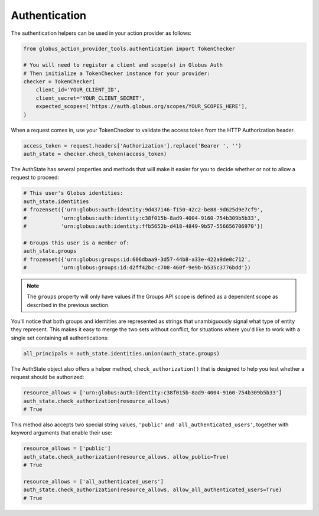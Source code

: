 Authentication
==============
The authentication helpers can be used in your action provider as follows:

.. code-block:: python

    from globus_action_provider_tools.authentication import TokenChecker
    
    # You will need to register a client and scope(s) in Globus Auth
    # Then initialize a TokenChecker instance for your provider:
    checker = TokenChecker(
        client_id='YOUR_CLIENT_ID',
        client_secret='YOUR_CLIENT_SECRET',
        expected_scopes=['https://auth.globus.org/scopes/YOUR_SCOPES_HERE'],
    )


When a request comes in, use your TokenChecker to validate the access token from
the HTTP Authorization header.

.. code-block:: python

    access_token = request.headers['Authorization'].replace('Bearer ', '')
    auth_state = checker.check_token(access_token)


The AuthState has several properties and methods that will make it easier for
you to decide whether or not to allow a request to proceed:

.. code-block:: python

    # This user's Globus identities:
    auth_state.identities
    # frozenset({'urn:globus:auth:identity:9d437146-f150-42c2-be88-9d625d9e7cf9',
    #           'urn:globus:auth:identity:c38f015b-8ad9-4004-9160-754b309b5b33',
    #           'urn:globus:auth:identity:ffb5652b-d418-4849-9b57-556656706970'})
    
    # Groups this user is a member of:
    auth_state.groups
    # frozenset({'urn:globus:groups:id:606dbaa9-3d57-44b8-a33e-422a9de0c712',
    #           'urn:globus:groups:id:d2ff42bc-c708-460f-9e9b-b535c3776bdd'})

.. note::
    The ``groups`` property will only have values if the Groups API scope
    is defined as a dependent scope as described in the previous section.

You'll notice that both groups and identities are represented as strings that
unambiguously signal what type of entity they represent. This makes it easy to
merge the two sets without conflict, for situations where you'd like to work
with a single set containing all authentications:


.. code-block:: python

    all_principals = auth_state.identities.union(auth_state.groups)


The AuthState object also offers a helper method, ``check_authorization()`` that
is designed to help you test whether a request should be authorized:

.. code-block:: python

    resource_allows = ['urn:globus:auth:identity:c38f015b-8ad9-4004-9160-754b309b5b33']
    auth_state.check_authorization(resource_allows)
    # True


This method also accepts two special string values, ``'public'`` and
``'all_authenticated_users'``, together with keyword arguments that enable their use:

.. code-block:: python

    resource_allows = ['public']
    auth_state.check_authorization(resource_allows, allow_public=True)
    # True

    resource_allows = ['all_authenticated_users']
    auth_state.check_authorization(resource_allows, allow_all_authenticated_users=True)
    # True
